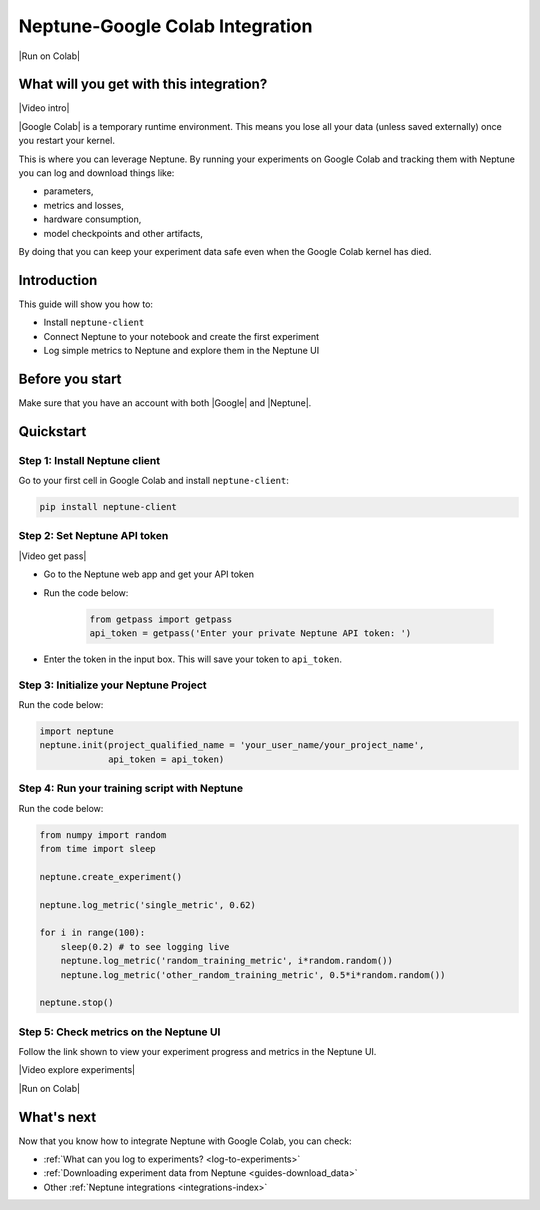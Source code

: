 .. _integrations-google-colab:

Neptune-Google Colab Integration
================================

|Run on Colab|

What will you get with this integration?
----------------------------------------

|Video intro|

|Google Colab| is a temporary runtime environment. This means you lose all your data (unless saved externally) once you restart your kernel.

This is where you can leverage Neptune. By running your experiments on Google Colab and tracking them with Neptune you can log and download things like:

* parameters,
* metrics and losses,
* hardware consumption,
* model checkpoints and other artifacts,

By doing that you can keep your experiment data safe even when the Google Colab kernel has died.

.. seealso::

    See the :ref:`full list of things that you can log <log-to-experiments>` and how to :ref:`download this data from Neptune <guides-download_data>`.

Introduction
------------

This guide will show you how to:

* Install ``neptune-client``
* Connect Neptune to your notebook and create the first experiment
* Log simple metrics to Neptune and explore them in the Neptune UI

Before you start
----------------

Make sure that you have an account with both |Google| and |Neptune|.

Quickstart
----------

Step 1: Install Neptune client
^^^^^^^^^^^^^^^^^^^^^^^^^^^^^^
Go to your first cell in Google Colab and install ``neptune-client``:

.. code-block:: Bash

   pip install neptune-client

Step 2: Set Neptune API token
^^^^^^^^^^^^^^^^^^^^^^^^^^^^^

|Video get pass|

* Go to the Neptune web app and get your API token

* Run the code below:

   .. code-block:: Python

      from getpass import getpass
      api_token = getpass('Enter your private Neptune API token: ')

* Enter the token in the input box. This will save your token to ``api_token``.


Step 3: Initialize your Neptune Project
^^^^^^^^^^^^^^^^^^^^^^^^^^^^^^^^^^^^^^^
Run the code below:

.. code-block:: Python

   import neptune
   neptune.init(project_qualified_name = 'your_user_name/your_project_name',
                api_token = api_token)

Step 4: Run your training script with Neptune
^^^^^^^^^^^^^^^^^^^^^^^^^^^^^^^^^^^^^^^^^^^^^
Run the code below:

.. code-block:: Python

    from numpy import random
    from time import sleep

    neptune.create_experiment()

    neptune.log_metric('single_metric', 0.62)

    for i in range(100):
        sleep(0.2) # to see logging live
        neptune.log_metric('random_training_metric', i*random.random())
        neptune.log_metric('other_random_training_metric', 0.5*i*random.random())

    neptune.stop()

Step 5: Check metrics on the Neptune UI
^^^^^^^^^^^^^^^^^^^^^^^^^^^^^^^^^^^^^^^
Follow the link shown to view your experiment progress and metrics in the Neptune UI.

|Video explore experiments|

|Run on Colab|

What's next
-----------

Now that you know how to integrate Neptune with Google Colab, you can check:

* :ref:`What can you log to experiments? <log-to-experiments>`
* :ref:`Downloading experiment data from Neptune <guides-download_data>`
* Other :ref:`Neptune integrations <integrations-index>`

.. External links

.. |Video intro| raw:: html

   <div style="position: relative; padding-bottom: 53.65126676602087%; height: 0;"><iframe src="https://www.loom.com/embed/2d9b9f8845d545a899285702fe2fd159" frameborder="0" webkitallowfullscreen mozallowfullscreen allowfullscreen style="position: absolute; top: 0; left: 0; width: 100%; height: 100%;"></iframe></div>

.. |Video get pass| raw:: html

   <div style="position: relative; padding-bottom: 53.65126676602087%; height: 0;"><iframe src="https://www.loom.com/embed/e4a9efe5d723492dac31897aaab9f981" frameborder="0" webkitallowfullscreen mozallowfullscreen allowfullscreen style="position: absolute; top: 0; left: 0; width: 100%; height: 100%;"></iframe></div>

.. |Video explore experiments| raw:: html

   <div style="position: relative; padding-bottom: 53.645833333333336%; height: 0;"><iframe src="https://www.loom.com/embed/7234c739598e4bfb8c249260c24f8b03" frameborder="0" webkitallowfullscreen mozallowfullscreen allowfullscreen style="position: absolute; top: 0; left: 0; width: 100%; height: 100%;"></iframe></div>

.. |Google Colab| raw:: html

    <a href="https://colab.research.google.com/" target="_blank">Google Colab</a>

.. |Google| raw:: html

    <a href="https://support.google.com/accounts/answer/27441?hl=en" target="_blank">Google</a>

.. |Neptune| raw:: html

    <a href="https://neptune.ai/register" target="_blank">Neptune</a>

.. |Run on Colab| raw:: html

    <div class="run-on-colab">
        <button><a target="_blank"
                   href="https://colab.research.google.com/github/neptune-ai/neptune-examples/blob/master/integrations/colab/docs/Basic-Colab-Example.ipynb"><img
                width="50" height="50" style="margin-right:10px"
                src="https://neptune.ai/wp-content/uploads/colab_logo_120.png">Run in
            Google Colab</a></button>
        <button>
            <a target="_blank" href="https://github.com/neptune-ai/neptune-examples/blob/master/integrations/colab/docs/Basic-Colab-Example.py">
                <img width="50" height="50" style="margin-right:10px"
                     src="https://neptune.ai/wp-content/uploads/GitHub-Mark-120px-plus.png">
                View source on GitHub
            </a>
        </button>
    </div>